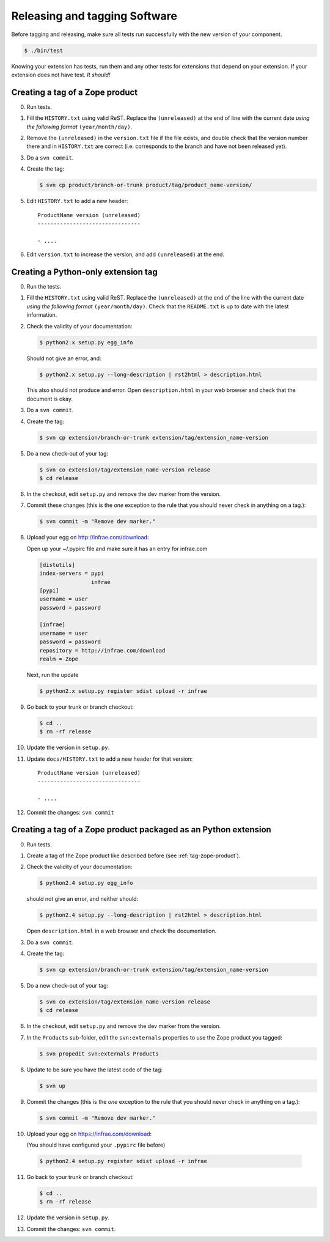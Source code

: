 Releasing and tagging Software
==============================

Before tagging and releasing, make sure all tests run successfully with the
new version of your component.

.. code-block:: sh

   $ ./bin/test

Knowing your extension has tests, run them and any other tests for
extensions that depend on your extension. If your extension does not
have test. *It should!*

.. _tag-zope-product:

Creating a tag of a Zope product
--------------------------------

0. Run tests.

1. Fill the ``HISTORY.txt`` using valid ReST. Replace the
   ``(unreleased)`` at the end of line with the current date *using
   the following format* ``(year/month/day)``.

2. Remove the ``(unreleased)`` in the ``version.txt`` file if the file
   exists, and double check that the version number there and in
   ``HISTORY.txt`` are correct (i.e. corresponds to the branch and
   have not been released yet).

3. Do a ``svn commit``.

4. Create the tag:

   .. code-block:: sh

      $ svn cp product/branch-or-trunk product/tag/product_name-version/

5. Edit ``HISTORY.txt`` to add a new header::

      ProductName version (unreleased)
      --------------------------------

      - ....

6. Edit ``version.txt`` to increase the version, and add
   ``(unreleased)`` at the end.

Creating a Python-only extension tag
------------------------------------

0. Run the tests.

1. Fill the ``HISTORY.txt`` using valid ReST. Replace the
   ``(unreleased)`` at the end of the line with the current date
   *using the following format* ``(year/month/day)``. Check that the
   ``README.txt`` is up to date with the latest information.

2. Check the validity of your documentation:

   .. code-block:: sh

      $ python2.x setup.py egg_info

   Should not give an error, and:

   .. code-block:: sh

      $ python2.x setup.py --long-description | rst2html > description.html

   This also should not produce and error. Open ``description.html``
   in your web browser and check that the document is okay.

3. Do a ``svn commit``.

4. Create the tag:

   .. code-block:: sh

      $ svn cp extension/branch-or-trunk extension/tag/extension_name-version

5. Do a new check-out of your tag:

   .. code-block:: sh

      $ svn co extension/tag/extension_name-version release
      $ cd release

6. In the checkout, edit ``setup.py`` and remove the dev marker from
   the version.

7. Commit these changes (this is the *one* exception to the rule that
   you should never check in anything on a tag.):

   .. code-block:: sh

      $ svn commit -m "Remove dev marker."

8. Upload your egg on http://infrae.com/download:

   .. _configuration-pypirc:

   Open up your ~/.pypirc file and make sure it has an entry for infrae.com

   .. code-block:: sh

      [distutils]
      index-servers = pypi
                      infrae
      [pypi]
      username = user
      password = password

      [infrae]
      username = user
      password = password
      repository = http://infrae.com/download
      realm = Zope

   Next, run the update

   .. code-block:: sh

      $ python2.x setup.py register sdist upload -r infrae

9. Go back to your trunk or branch checkout:

   .. code-block:: sh

      $ cd ..
      $ rm -rf release

10. Update the version in ``setup.py``.

11. Update ``docs/HISTORY.txt`` to add a new header for that version::

      ProductName version (unreleased)
      --------------------------------

      - ....

12. Commit the changes: ``svn commit``

Creating a tag of a Zope product packaged as an Python extension
----------------------------------------------------------------

0. Run tests.

1. Create a tag of the Zope product like described before
   (see :ref:`tag-zope-product`).

2. Check the validity of your documentation:

   .. code-block:: sh

      $ python2.4 setup.py egg_info

   should not give an error, and neither should:

   .. code-block:: sh

      $ python2.4 setup.py --long-description | rst2html > description.html

   Open ``description.html`` in a web browser and check the documentation.

3. Do a ``svn commit``.

4. Create the tag:

   .. code-block:: sh

      $ svn cp extension/branch-or-trunk extension/tag/extension_name-version

5. Do a new check-out of your tag:

   .. code-block:: sh

      $ svn co extension/tag/extension_name-version release
      $ cd release

6. In the checkout, edit ``setup.py`` and remove the dev marker from
   the version.

7. In the ``Products`` sub-folder, edit the ``svn:externals``
   properties to use the Zope product you tagged:

   .. code-block:: sh

      $ svn propedit svn:externals Products

8. Update to be sure you have the latest code of the tag:

   .. code-block:: sh

      $ svn up

9. Commit the changes (this is the *one* exception to the rule that
   you should never check in anything on a tag.):

   .. code-block:: sh

      $ svn commit -m "Remove dev marker."

10. Upload your egg on https://infrae.com/download:

    (You should have configured your ``.pypirc`` file before)

   .. code-block:: sh

      $ python2.4 setup.py register sdist upload -r infrae

11. Go back to your trunk or branch checkout:

    .. code-block:: sh

      $ cd ..
      $ rm -rf release

12. Update the version in ``setup.py``.

13. Commit the changes: ``svn commit``.
